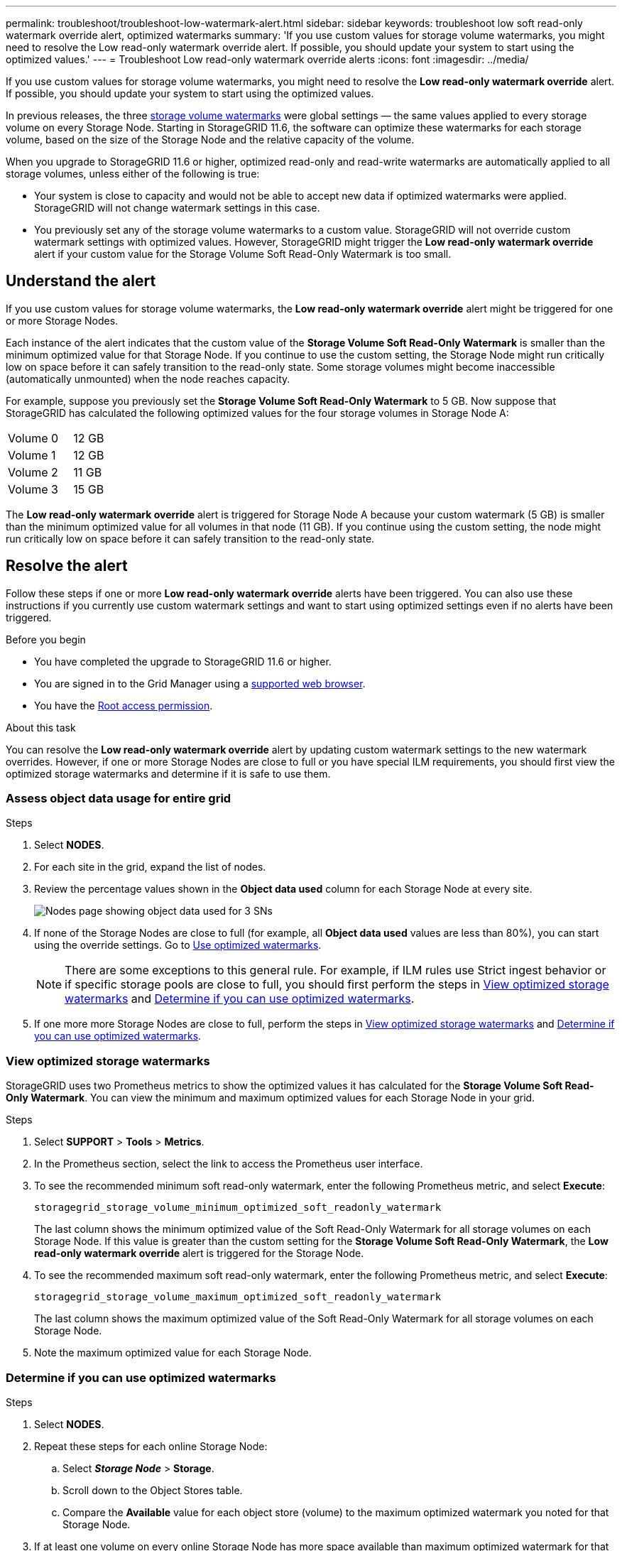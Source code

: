 ---
permalink: troubleshoot/troubleshoot-low-watermark-alert.html
sidebar: sidebar
keywords: troubleshoot low soft read-only watermark override alert, optimized watermarks
summary: 'If you use custom values for storage volume watermarks, you might need to resolve the Low read-only watermark override alert. If possible, you should update your system to start using the optimized values.'
---
= Troubleshoot Low read-only watermark override alerts
:icons: font
:imagesdir: ../media/

[.lead]
If you use custom values for storage volume watermarks, you might need to resolve the *Low read-only watermark override* alert. If possible, you should update your system to start using the optimized values.

In previous releases, the three link:../admin/what-storage-volume-watermarks-are.html[storage volume watermarks] were global settings &#8212; the same values applied to every storage volume on every Storage Node. Starting in StorageGRID 11.6, the software can optimize these watermarks for each storage volume, based on the size of the Storage Node and the relative capacity of the volume.

When you upgrade to StorageGRID 11.6 or higher, optimized read-only and read-write watermarks are automatically applied to all storage volumes, unless either of the following is true:

* Your system is close to capacity and would not be able to accept new data if optimized watermarks were applied. StorageGRID will not change watermark settings in this case.

* You previously set any of the storage volume watermarks to a custom value. StorageGRID will not override custom watermark settings with optimized values. However, StorageGRID might trigger the *Low read-only watermark override* alert if your custom value for the Storage Volume Soft Read-Only Watermark is too small.

== Understand the alert

If you use custom values for storage volume watermarks, the *Low read-only watermark override* alert might be triggered for one or more Storage Nodes. 

Each instance of the alert indicates that the custom value of the *Storage Volume Soft Read-Only Watermark* is smaller than the minimum optimized value for that Storage Node. If you continue to use the custom setting, the Storage Node might run critically low on space before it can safely transition to the read-only state. Some storage volumes might become inaccessible (automatically unmounted) when the node reaches capacity. 

For example, suppose you previously set the *Storage Volume Soft Read-Only Watermark* to 5 GB. Now suppose that StorageGRID has calculated the following optimized values for the four storage volumes in Storage Node A:

[cols="2a,1a"]
|===

| Volume 0
| 12 GB

| Volume 1
| 12 GB

| Volume 2
| 11 GB

| Volume 3
| 15 GB

|===

The *Low read-only watermark override* alert is triggered for Storage Node A because your custom watermark (5 GB) is smaller than the minimum optimized value for all volumes in that node (11 GB). If you continue using the custom setting, the node might run critically low on space before it can safely transition to the read-only state.

== Resolve the alert

Follow these steps if one or more *Low read-only watermark override* alerts have been triggered. You can also use these instructions if you currently use custom watermark settings and want to start using optimized settings even if no alerts have been triggered.

.Before you begin

* You have completed the upgrade to StorageGRID 11.6 or higher.

* You are signed in to the Grid Manager using a link:../admin/web-browser-requirements.html[supported web browser].

* You have the link:../admin/admin-group-permissions.html[Root access permission].

.About this task

You can resolve the *Low read-only watermark override* alert by updating custom watermark settings to the new watermark overrides. However, if one or more Storage Nodes are close to full or you have special ILM requirements, you should first view the optimized storage watermarks and determine if it is safe to use them.

=== Assess object data usage for entire grid

.Steps

. Select *NODES*.

. For each site in the grid, expand the list of nodes.

. Review the percentage values shown in the *Object data used* column for each Storage Node at every site. 
+
image::../media/nodes_page_object_data_used_with_alert.png[Nodes page showing object data used for 3 SNs]

. If none of the Storage Nodes are close to full (for example, all *Object data used* values are less than 80%),  you can start using the override settings. Go to <<Use optimized watermarks>>.
+
NOTE: There are some exceptions to this general rule. For example, if ILM rules use Strict ingest behavior or if specific storage pools are close to full, you should first perform the steps in <<View optimized storage watermarks>> and <<Determine if you can use optimized watermarks>>.

. If one more more Storage Nodes are close to full, perform the steps in <<View optimized storage watermarks>> and <<Determine if you can use optimized watermarks>>.

=== View optimized storage watermarks

StorageGRID uses two Prometheus metrics to show the optimized values it has calculated for the *Storage Volume Soft Read-Only Watermark*. You can view the minimum and maximum optimized values for each Storage Node in your grid.

.Steps

. Select *SUPPORT* > *Tools* > *Metrics*.

. In the Prometheus section, select the link to access the Prometheus user interface.

. To see the recommended minimum soft read-only watermark, enter the following Prometheus metric, and select *Execute*:
+
`storagegrid_storage_volume_minimum_optimized_soft_readonly_watermark`
+
The last column shows the minimum optimized value of the Soft Read-Only Watermark for all storage volumes on each Storage Node. If this value is greater than the custom setting for the *Storage Volume Soft Read-Only Watermark*, the *Low read-only watermark override* alert is triggered for the Storage Node.

. To see the recommended maximum soft read-only watermark, enter the following Prometheus metric, and select *Execute*: 
+
`storagegrid_storage_volume_maximum_optimized_soft_readonly_watermark`
+
The last column shows the maximum optimized value of the Soft Read-Only Watermark for all storage volumes on each Storage Node. 

. [[maximum_optimized_value]]Note the maximum optimized value for each Storage Node.

=== Determine if you can use optimized watermarks

.Steps

. Select *NODES*.

. Repeat these steps for each online Storage Node:
.. Select *_Storage Node_* > *Storage*.
.. Scroll down to the Object Stores table.
.. Compare the *Available* value for each object store (volume) to the maximum optimized watermark you noted for that Storage Node.

. If at least one volume on every online Storage Node has more space available than maximum optimized watermark for that node, go to <<Use optimized watermarks>> to start using the optimized watermarks. 
+
Otherwise, expand the grid as soon as possible. Either link:../expand/adding-storage-volumes-to-storage-nodes.html[add storage volumes] to an existing node or link:../expand/adding-grid-nodes-to-existing-site-or-adding-new-site.html[add new Storage Nodes]. Then, go to <<Use optimized watermarks>> to update watermark settings. 

. If you need to continue using custom values for the storage volume watermarks, link:../monitor/silencing-alert-notifications.html[silence] or link:../monitor/disabling-alert-rules.html[disable] the *Low read-only watermark override* alert.
+
NOTE: The same custom watermark values are applied to every storage volume on every Storage Node. Using smaller-than-recommended values for storage volume watermarks might cause some storage volumes to become inaccessible (automatically unmounted) when the node reaches capacity. 

=== Use optimized watermarks

.Steps

. Go to *CONFIGURATION* > *System* > *Storage options*.
. Select *Configuration* from the Storage Options menu.
. Change all three Watermark Overrides to 0.
. Select *Apply Changes*.

Optimized storage volume watermark settings are now in effect for each storage volume, based on the size of the Storage Node and the relative capacity of the volume.

image::../media/storage-volume-watermark-overrides.png[Storage volume watermark overrides]


